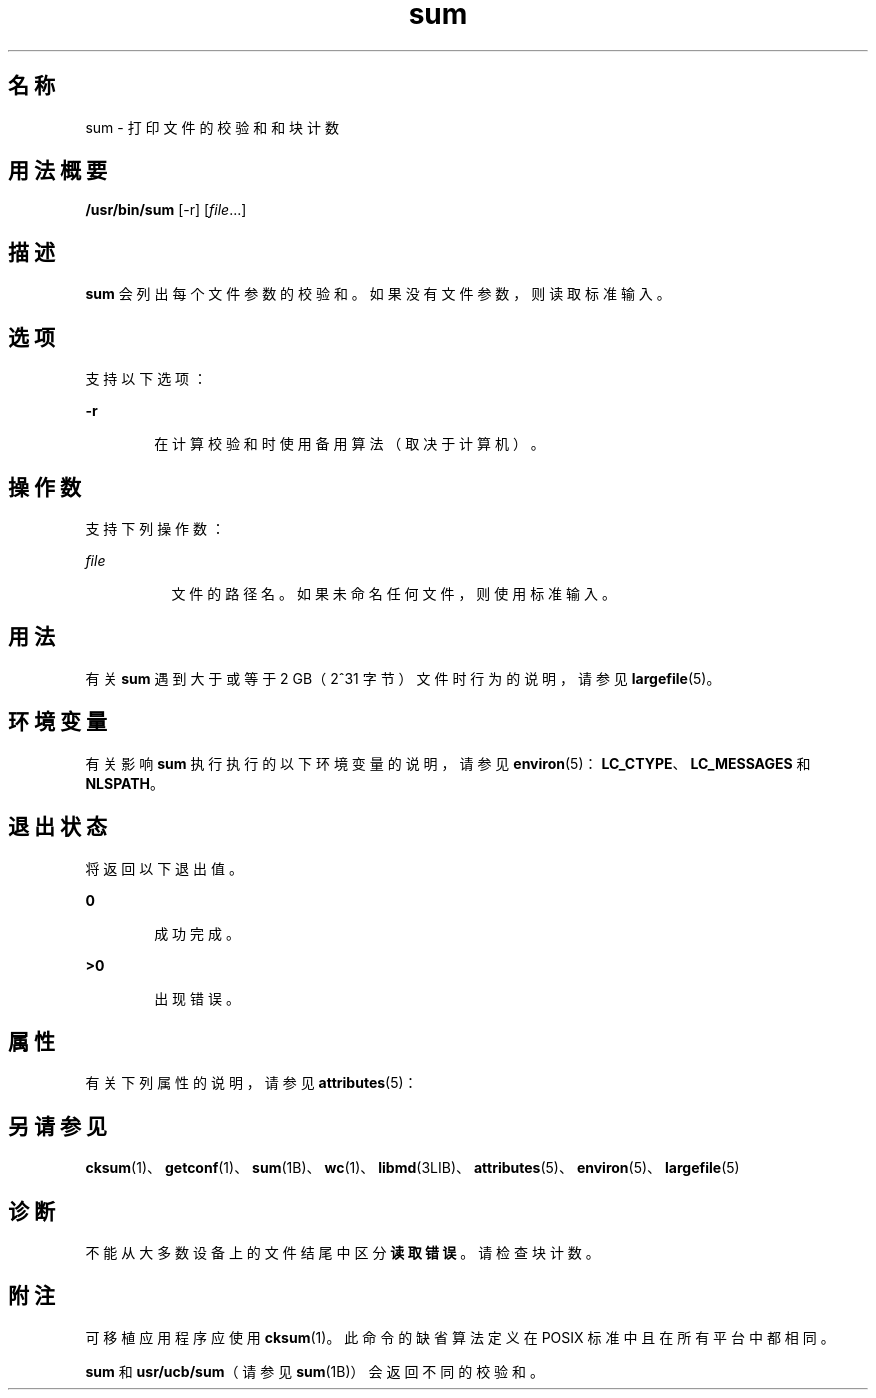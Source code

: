 '\" te
.\" Copyright (c) 1992, X/Open Company Limited All Rights Reserved
.\" Copyright 1989 AT&T
.\" Portions Copyright (c) 2009, 2011, Oracle and/or its affiliates.All rights reserved.
.\" Sun Microsystems, Inc. gratefully acknowledges The Open Group for permission to reproduce portions of its copyrighted documentation.Original documentation from The Open Group can be obtained online at http://www.opengroup.org/bookstore/.
.\" The Institute of Electrical and Electronics Engineers and The Open Group, have given us permission to reprint portions of their documentation.In the following statement, the phrase "this text" refers to portions of the system documentation.Portions of this text are reprinted and reproduced in electronic form in the Sun OS Reference Manual, from IEEE Std 1003.1, 2004 Edition, Standard for Information Technology -- Portable Operating System Interface (POSIX), The Open Group Base Specifications Issue 6, Copyright (C) 2001-2004 by the Institute of Electrical and Electronics Engineers, Inc and The Open Group.In the event of any discrepancy between these versions and the original IEEE and The Open Group Standard, the original IEEE and The Open Group Standard is the referee document.The original Standard can be obtained online at http://www.opengroup.org/unix/online.html.This notice shall appear on any product containing this material. 
.TH sum 1 "2011 年 7 月 28 日" "SunOS 5.11" "用户命令"
.SH 名称
sum \- 打印文件的校验和和块计数
.SH 用法概要
.LP
.nf
\fB/usr/bin/sum\fR [-r] [\fIfile\fR...]
.fi

.SH 描述
.sp
.LP
\fBsum\fR 会列出每个文件参数的校验和。如果没有文件参数，则读取标准输入。
.SH 选项
.sp
.LP
支持以下选项：
.sp
.ne 2
.mk
.na
\fB\fB-r\fR\fR
.ad
.RS 6n
.rt  
在计算校验和时使用备用算法（取决于计算机）。
.RE

.SH 操作数
.sp
.LP
支持下列操作数：
.sp
.ne 2
.mk
.na
\fB\fIfile\fR\fR
.ad
.RS 8n
.rt  
文件的路径名。如果未命名任何文件，则使用标准输入。
.RE

.SH 用法
.sp
.LP
有关 \fBsum\fR 遇到大于或等于 2 GB（2^31 字节）文件时行为的说明，请参见 \fBlargefile\fR(5)。
.SH 环境变量
.sp
.LP
有关影响 \fBsum\fR 执行执行的以下环境变量的说明，请参见 \fBenviron\fR(5)：\fBLC_CTYPE\fR、\fBLC_MESSAGES \fR 和 \fBNLSPATH\fR。
.SH 退出状态
.sp
.LP
将返回以下退出值。
.sp
.ne 2
.mk
.na
\fB\fB0\fR\fR
.ad
.RS 6n
.rt  
成功完成。
.RE

.sp
.ne 2
.mk
.na
\fB\fB>0\fR\fR
.ad
.RS 6n
.rt  
出现错误。
.RE

.SH 属性
.sp
.LP
有关下列属性的说明，请参见 \fBattributes\fR(5)：
.sp

.sp
.TS
tab() box;
cw(2.75i) |cw(2.75i) 
lw(2.75i) |lw(2.75i) 
.
属性类型属性值
_
可用性system/core-os
_
CSIEnabled（已启用）
.TE

.SH 另请参见
.sp
.LP
\fBcksum\fR(1)、\fBgetconf\fR(1)、\fBsum\fR(1B)、\fBwc\fR(1)、\fBlibmd\fR(3LIB)、\fBattributes\fR(5)、\fBenviron\fR(5)、\fBlargefile\fR(5)
.SH 诊断
.sp
.LP
不能从大多数设备上的文件结尾中区分\fB读取错误\fR。请检查块计数。
.SH 附注
.sp
.LP
可移植应用程序应使用 \fBcksum\fR(1)。此命令的缺省算法定义在 POSIX 标准中且在所有平台中都相同。
.sp
.LP
\fBsum\fR 和 \fBusr/ucb/sum\fR（请参见 \fBsum\fR(1B)）会返回不同的校验和。

